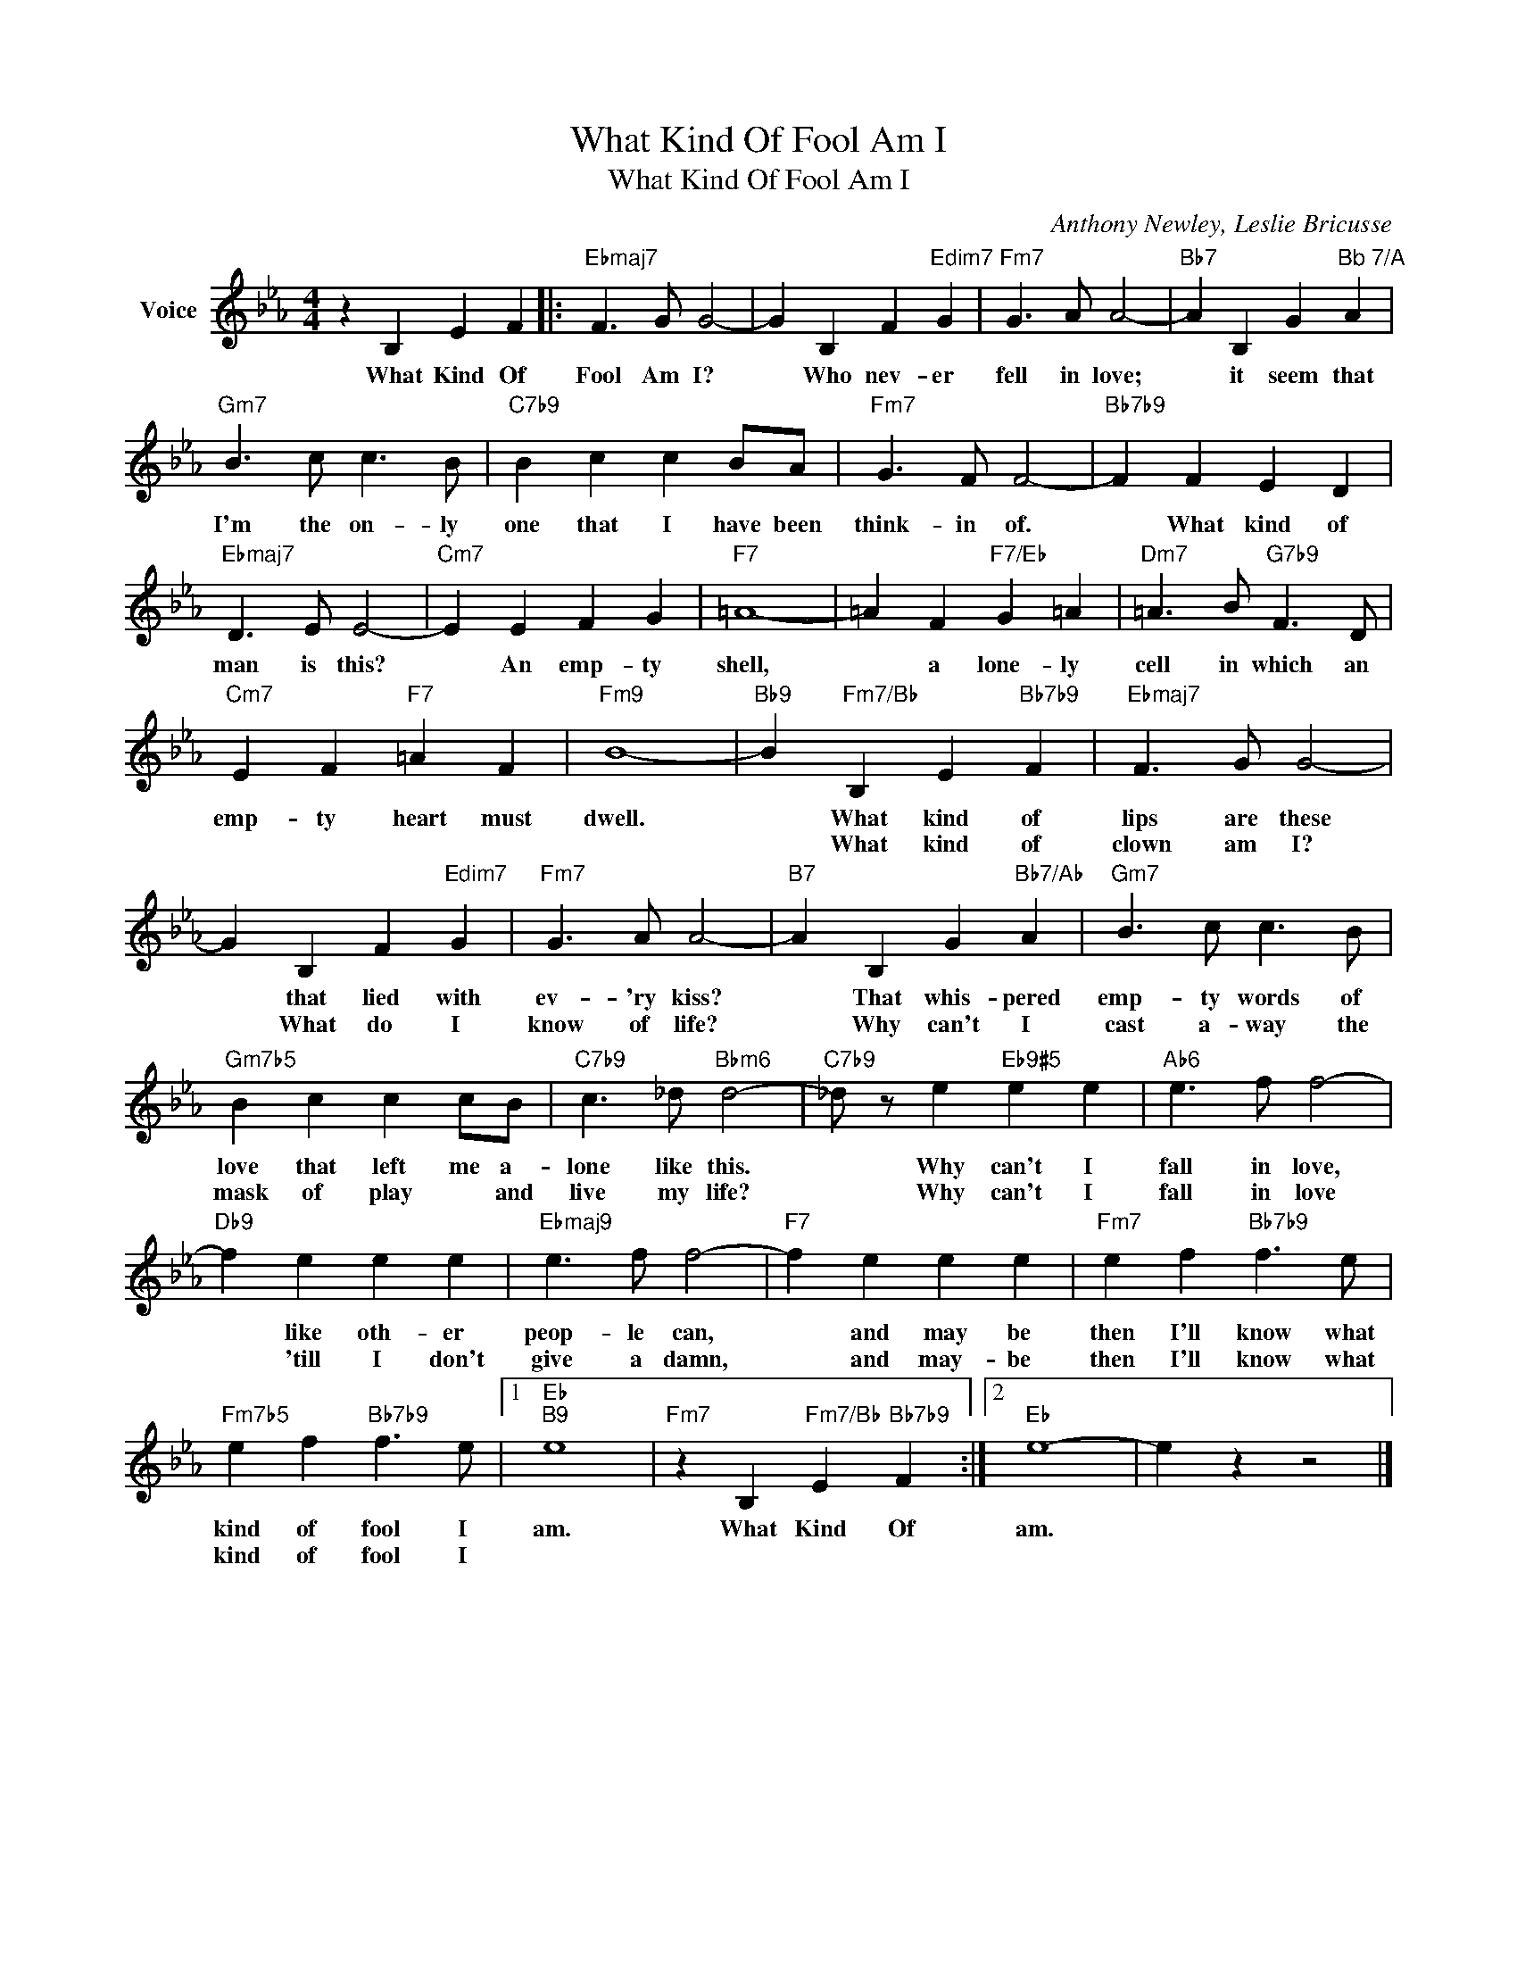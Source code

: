 X:1
T:What Kind Of Fool Am I
T:What Kind Of Fool Am I
C:Anthony Newley, Leslie Bricusse
Z:All Rights Reserved
L:1/4
M:4/4
K:Eb
V:1 treble nm="Voice"
%%MIDI program 52
V:1
 z B, E F |:"Ebmaj7" F3/2 G/ G2- | G B, F"Edim7" G |"Fm7" G3/2 A/ A2- |"Bb7" A B, G"^Bb 7/A" A | %5
w: What Kind Of|Fool Am I?|* Who nev- er|fell in love;|* it seem that|
w: |||||
"Gm7" B3/2 c/ c3/2 B/ |"C7b9" B c c B/A/ |"Fm7" G3/2 F/ F2- |"Bb7b9" F F E D | %9
w: I'm the on- ly|one that I have been|think- in of.|* What kind of|
w: ||||
"Ebmaj7" D3/2 E/ E2- |"Cm7" E E F G |"F7" =A4- | =A F"F7/Eb" G =A |"Dm7" =A3/2 B/"G7b9" F3/2 D/ | %14
w: man is this?|* An emp- ty|shell,|* a lone- ly|cell in which an|
w: |||||
"Cm7" E F"F7" =A F |"Fm9" B4- |"Bb9" B"Fm7/Bb" B, E"Bb7b9" F |"Ebmaj7" F3/2 G/ G2- | %18
w: emp- ty heart must|dwell.|* What kind of|lips are these|
w: ||* What kind of|clown am I?|
 G B, F"Edim7" G |"Fm7" G3/2 A/ A2- |"B7" A B, G"Bb7/Ab" A |"Gm7" B3/2 c/ c3/2 B/ | %22
w: * that lied with|ev- 'ry kiss?|* That whis- pered|emp- ty words of|
w: * What do I|know of life?|* Why can't I|cast a- way the|
"Gm7b5" B c c c/B/ |"C7b9" c3/2 _d/"Bbm6" d2- |"C7b9" _d/ z/ e"Eb9#5" e e |"Ab6" e3/2 f/ f2- | %26
w: love that left me a-|lone like this.|* Why can't I|fall in love,|
w: mask of play * and|live my life?|* Why can't I|fall in love|
"Db9" f e e e |"Ebmaj9" e3/2 f/ f2- |"F7" f e e e |"Fm7" e f"Bb7b9" f3/2 e/ | %30
w: * like oth- er|peop- le can,|* and may be|then I'll know what|
w: * 'till I don't|give a damn,|* and may- be|then I'll know what|
"Fm7b5" e f"Bb7b9" f3/2 e/ |1"Eb""B9" e4 |"Fm7" z B,"Fm7/Bb" E"Bb7b9" F :|2"Eb" e4- | e z z2 |] %35
w: kind of fool I|am.|What Kind Of|am.||
w: kind of fool I|||||


